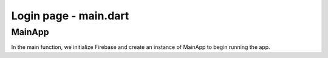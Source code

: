Login page - main.dart
======================

MainApp
-------

.. code-block:: dart
    :emphasize-lines: 12,13,14,15,16,17,18

    Future<void> main() async {
        WidgetsFlutterBinding.ensureInitialized();
        await Firebase.initializeApp(
            options: DefaultFirebaseOptions.web,
        );
        runApp(const MainApp());
    }

In the main function, we initialize Firebase and create an instance of MainApp to begin running the app.